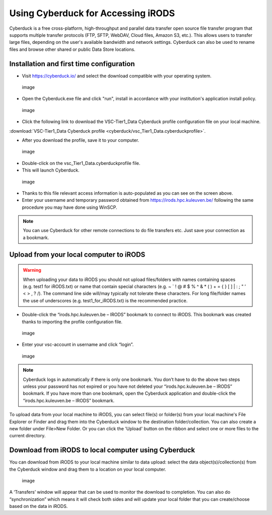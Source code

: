 Using Cyberduck for Accessing iRODS
===================================

Cyberduck is a free cross-platform, high-throughput and parallel data
transfer open source file transfer program that supports multiple
transfer protocols (FTP, SFTP, WebDAV, Cloud files, Amazon S3, etc.).
This allows users to transfer large files, depending on the user's
available bandwidth and network settings. Cyberduck can also be used to
rename files and browse other shared or public Data Store locations.

Installation and first time configuration
-----------------------------------------

-  Visit https://cyberduck.io/ and select the download compatible with
   your operating system.

.. figure:: cyberduck/cduck1.png
   :alt: image

   image

-  Open the Cyberduck.exe file and click "run", install in accordance
   with your institution's application install policy.

.. figure:: cyberduck/cduck2.png
   :alt: image

   image

-  Click the following link to download the VSC-Tier1_Data Cyberduck
   profile configuration file on your local machine.

:download:`VSC-Tier1_Data Cyberduck profile <cyberduck/vsc_Tier1_Data.cyberduckprofile>`.

-  After you download the profile, save it to your computer.

.. figure:: cyberduck/cduck4.png
   :alt: image

   image

-  Double-click on the vsc_Tier1_Data.cyberduckprofile file.
-  This will launch Cyberduck.

.. figure:: cyberduck/cduck5.png
   :alt: image

   image

-  Thanks to this file relevant access information is auto-populated as
   you can see on the screen above.
-  Enter your username and temporary password obtained from
   https://irods.hpc.kuleuven.be/ following the same procedure you may
   have done using WinSCP.

.. note::

   You can use Cyberduck for other remote connections to do file
   transfers etc. Just save your connection as a bookmark.

Upload from your local computer to iRODS
----------------------------------------

.. warning::

   When uploading your data to iRODS you should not upload files/folders
   with names containing spaces (e.g. test1 for iRODS.txt) or name that
   contain special characters (e.g. ~ \` ! @ # $ % ^ & \* ( ) + = { } [
   ] \| : ; " ’ < > , ? /). The command line side will/may typically not
   tolerate these characters. For long file/folder names the use of
   underscores (e.g. test1_for_iRODS.txt) is the recommended practice.

-  Double-click the “irods.hpc.kuleuven.be – IRODS” bookmark to connect
   to iRODS. This bookmark was created thanks to importing the profile
   configuration file.

.. figure:: cyberduck/cduck6.png
   :alt: image

   image

-  Enter your vsc-account in username and click “login”.

.. figure:: cyberduck/cduck7.png
   :alt: image

   image

.. note::

   Cyberduck logs in automatically if there is only one bookmark. You
   don’t have to do the above two steps unless your password has not
   expired or you have not deleted your “irods.hpc.kuleuven.be – IRODS”
   bookmark. If you have more than one bookmark, open the Cyberduck
   application and double-click the “irods.hpc.kuleuven.be – IRODS”
   bookmark.

To upload data from your local machine to iRODS, you can select file(s)
or folder(s) from your local machine's File Explorer or Finder and drag
them into the Cyberduck window to the destination folder/collection. You
can also create a new folder under File>New Folder. Or you can click the
'Upload' button on the ribbon and select one or more files to the
current directory.

Download from iRODS to local computer using Cyberduck
-----------------------------------------------------

You can download from iRODS to your local machine similar to data
upload: select the data object(s)/collection(s) from the Cyberduck
window and drag them to a location on your local computer.

.. figure:: cyberduck/cduck8.png
   :alt: image

   image

A ‘Transfers’ window will appear that can be used to monitor the
download to completion. You can also do “synchronization” which means it
will check both sides and will update your local folder that you can
create/choose based on the data in iRODS.
